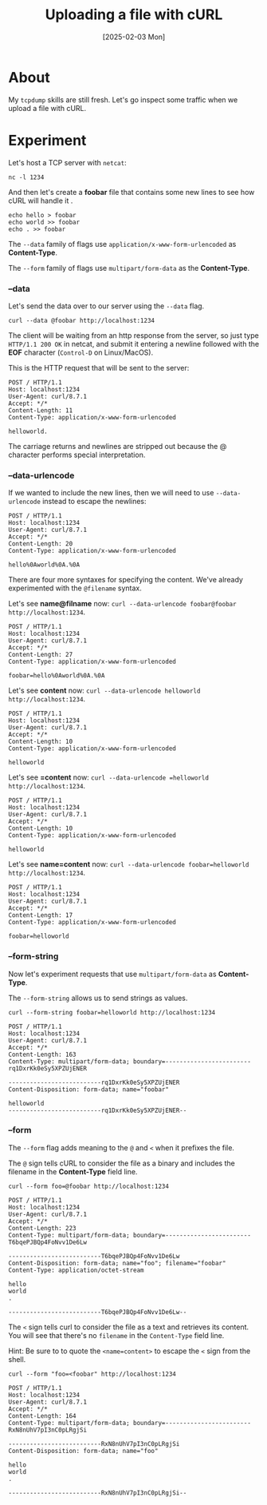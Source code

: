 #+title: Uploading a file with cURL
#+categories: cloud
#+date: [2025-02-03 Mon]

* About

My ~tcpdump~ skills are still fresh. Let's go inspect some traffic when we
upload a file with cURL.

* Experiment

Let's host a TCP server with ~netcat~:

#+begin_src shell
  nc -l 1234
#+end_src

And then let's create a *foobar* file that contains some new lines to see how cURL will handle it .

#+begin_src shell
  echo hello > foobar
  echo world >> foobar
  echo . >> foobar
#+end_src

The ~--data~ family of flags use ~application/x-www-form-urlencoded~ as
*Content-Type*.

The ~--form~ family of flags use ~multipart/form-data~ as the *Content-Type*.

*** --data

Let's send the data over to our server using the ~--data~ flag.

#+begin_src shell
  curl --data @foobar http://localhost:1234
#+end_src

The client will be waiting from an http response from the server, so just type
~HTTP/1.1 200 OK~ in netcat, and submit it entering a newline followed with the
*EOF* character (~Control-D~ on Linux/MacOS).

This is the HTTP request that will be sent to the server:

#+begin_src text
POST / HTTP/1.1
Host: localhost:1234
User-Agent: curl/8.7.1
Accept: */*
Content-Length: 11
Content-Type: application/x-www-form-urlencoded

helloworld.
#+end_src

The carriage returns and newlines are stripped out because the @ character
performs special interpretation.

*** --data-urlencode

If we wanted to include the new lines, then we will need to use
~--data-urlencode~ instead to escape the newlines:

#+begin_src text
POST / HTTP/1.1
Host: localhost:1234
User-Agent: curl/8.7.1
Accept: */*
Content-Length: 20
Content-Type: application/x-www-form-urlencoded

hello%0Aworld%0A.%0A
#+end_src

There are four more syntaxes for specifying the content. We've already
experimented with the ~@filename~ syntax.

Let's see *name@filname* now: ~curl --data-urlencode foobar@foobar
http://localhost:1234~.

#+begin_src text
POST / HTTP/1.1
Host: localhost:1234
User-Agent: curl/8.7.1
Accept: */*
Content-Length: 27
Content-Type: application/x-www-form-urlencoded

foobar=hello%0Aworld%0A.%0A
#+end_src

Let's see *content* now: ~curl --data-urlencode helloworld
http://localhost:1234~.

#+begin_src text
POST / HTTP/1.1
Host: localhost:1234
User-Agent: curl/8.7.1
Accept: */*
Content-Length: 10
Content-Type: application/x-www-form-urlencoded

helloworld
#+end_src

Let's see *=content* now: ~curl --data-urlencode =helloworld
http://localhost:1234~.

#+begin_src text
POST / HTTP/1.1
Host: localhost:1234
User-Agent: curl/8.7.1
Accept: */*
Content-Length: 10
Content-Type: application/x-www-form-urlencoded

helloworld
#+end_src

Let's see *name=content* now: ~curl --data-urlencode foobar=helloworld
http://localhost:1234~.

#+begin_src text
POST / HTTP/1.1
Host: localhost:1234
User-Agent: curl/8.7.1
Accept: */*
Content-Length: 17
Content-Type: application/x-www-form-urlencoded

foobar=helloworld
#+end_src

*** --form-string

Now let's experiment requests that use ~multipart/form-data~ as *Content-Type*.

The ~--form-string~ allows us to send strings as values.

#+begin_src shell
  curl --form-string foobar=helloworld http://localhost:1234
#+end_src

#+begin_src text
POST / HTTP/1.1
Host: localhost:1234
User-Agent: curl/8.7.1
Accept: */*
Content-Length: 163
Content-Type: multipart/form-data; boundary=------------------------rq1DxrKk0eSy5XPZUjENER

--------------------------rq1DxrKk0eSy5XPZUjENER
Content-Disposition: form-data; name="foobar"

helloworld
--------------------------rq1DxrKk0eSy5XPZUjENER--
#+end_src

*** --form

The ~--form~ flag adds meaning to the ~@~ and ~<~ when it prefixes the file.

The ~@~ sign tells cURL to consider the file as a binary and includes the
filename in the *Content-Type* field line.

#+begin_src shell
  curl --form foo=@foobar http://localhost:1234
#+end_src

#+begin_src text
POST / HTTP/1.1
Host: localhost:1234
User-Agent: curl/8.7.1
Accept: */*
Content-Length: 223
Content-Type: multipart/form-data; boundary=------------------------T6bqePJBQp4FoNvv1De6Lw

--------------------------T6bqePJBQp4FoNvv1De6Lw
Content-Disposition: form-data; name="foo"; filename="foobar"
Content-Type: application/octet-stream

hello
world
.

--------------------------T6bqePJBQp4FoNvv1De6Lw--
#+end_src

The ~<~ sign tells curl to consider the file as a text and retrieves its
content. You will see that there's no ~filename~ in the ~Content-Type~ field
line.

Hint: Be sure to to quote the ~<name=content>~ to escape the ~<~ sign from
the shell.

#+begin_src shell
  curl --form "foo=<foobar" http://localhost:1234
#+end_src

#+begin_src text
POST / HTTP/1.1
Host: localhost:1234
User-Agent: curl/8.7.1
Accept: */*
Content-Length: 164
Content-Type: multipart/form-data; boundary=------------------------RxN8nUhV7pI3nC0pLRgjSi

--------------------------RxN8nUhV7pI3nC0pLRgjSi
Content-Disposition: form-data; name="foo"

hello
world
.

--------------------------RxN8nUhV7pI3nC0pLRgjSi--
#+end_src
